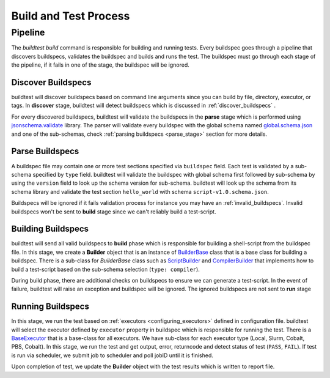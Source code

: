 .. _build_and_test_process:

Build and Test Process
======================

Pipeline
---------

The `buildtest build` command is responsible for building and running tests. Every buildspec
goes through a pipeline that discovers buildspecs, validates the buildspec and builds and runs
the test. The buildspec must go through each stage of the pipeline, if it fails in one of the stage,
the buildspec will be ignored.

.. image:: _static/GeneralPipeline.png

Discover Buildspecs
~~~~~~~~~~~~~~~~~~~~

buildtest will discover buildspecs based on command line arguments since you can
build by file, directory, executor, or tags.  In **discover** stage, buildtest
will detect buildspecs which is discussed in :ref:`discover_buildspecs` .

For every discovered buildspecs, buildtest will validate the buildspecs in the **parse**
stage which is performed using `jsonschema.validate <https://python-jsonschema.readthedocs.io/en/stable/validate/#jsonschema.validate>`_ library.
The parser will validate every buildspec with the global schema named `global.schema.json <https://github.com/buildtesters/buildtest/blob/gh-pages/pages/schemas/global.schema.json>`_
and one of the sub-schemas, check :ref:`parsing buildspecs <parse_stage>` section for more details.

.. _parse_stage:

Parse Buildspecs
~~~~~~~~~~~~~~~~~

A buildspec file may contain one or more test sections specified via ``buildspec``
field. Each test is validated by a sub-schema specified by ``type`` field.
buildtest will validate the buildspec with global schema first followed by sub-schema
by using the ``version`` field to look up the schema version for sub-schema. buildtest
will look up the schema from its schema library and validate the test section ``hello_world``
with schema ``script-v1.0.schema.json``.

.. image:: _static/ParserSchemaValidationDiagram.png

Buildspecs will be ignored if it fails validation process for instance you may have an :ref:`invalid_buildspecs`.
Invalid buildspecs won't be sent to **build** stage since we can't reliably build a test-script.

Building Buildspecs
~~~~~~~~~~~~~~~~~~~~~

buildtest will send all valid buildspecs to **build** phase which is responsible for building
a shell-script from the buildspec file. In this stage, we create a **Builder** object
that is an instance of `BuilderBase <https://github.com/buildtesters/buildtest/blob/devel/buildtest/buildsystem/base.py>`_  class that is a base
class for building a buildspec. There is a sub-class for `BuilderBase` class such as `ScriptBuilder <https://github.com/buildtesters/buildtest/blob/devel/buildtest/buildsystem/scriptbuilder.py>`_
and `CompilerBuilder <https://github.com/buildtesters/buildtest/blob/devel/buildtest/buildsystem/compilerbuilder.py>`_ that implements
how to build a test-script based on the sub-schema selection (``type: compiler``).

During build phase, there are additional checks on buildspecs to ensure we can generate a test-script. In the event
of failure, buildtest will raise an exception and buildspec will be ignored. The ignored buildspecs are not sent to **run**
stage

Running Buildspecs
~~~~~~~~~~~~~~~~~~~~

In this stage, we run the test based on :ref:`executors <configuring_executors>` defined in configuration file. buildtest will
select the executor defined by ``executor`` property in buildspec which is responsible for running the test. There is a `BaseExecutor <https://github.com/buildtesters/buildtest/blob/devel/buildtest/executors/base.py>`_
that is a base-class for all executors. We have sub-class for each executor type (Local, Slurm, Cobalt, PBS, Cobalt). In this stage,
we run the test and get output, error, returncode and detect status of test (``PASS``, ``FAIL``). If test is run via scheduler,
we submit job to scheduler and poll jobID until it is finished.

Upon completion of test, we update the **Builder** object with the test results which is written to report file.



